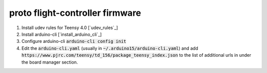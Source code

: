 proto flight-controller firmware
================================

1. Install udev rules for Teensy 4.0 [`udev_rules`_]
2. Install arduino-cli [`install_arduino_cli`_]
3. Configure arduino-cli :code:`arduino-cli config init`
4. Edit the :code:`arduino-cli.yaml` (usually in
   :code:`~/.arduino15/arduino-cli.yaml`) and add
   :code:`https://www.pjrc.com/teensy/td_156/package_teensy_index.json` to the
   list of additional urls in under the board manager section.

.. udev_rules_: https://www.pjrc.com/teensy/00-teensy.rules
.. install_arduino_cli_: https://arduino.github.io/arduino-cli/0.27/installation/
